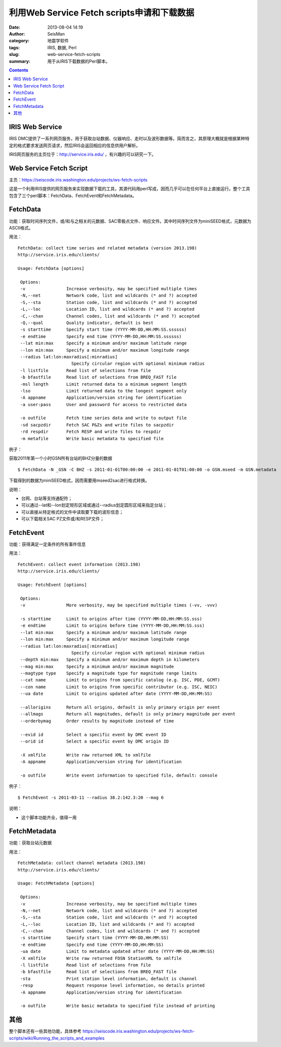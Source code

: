 利用Web Service Fetch scripts申请和下载数据
###########################################

:date: 2013-08-04 14:19
:author: SeisMan
:category: 地震学软件
:tags: IRIS, 数据, Perl
:slug: web-service-fetch-scripts
:summary: 用于从IRIS下载数据的Perl脚本。

.. contents::

IRIS Web Service
================

IRIS DMC提供了一系列网页服务，用于获取台站数据、仪器响应、走时以及波形数据等。简而言之，其原理大概就是根据某种特定的格式要求发送网页请求，然后IRIS会返回相应的信息供用户解析。

IRIS网页服务的主页位于：http://service.iris.edu/ ，有兴趣的可以研究一下。

Web Service Fetch Script
========================

主页：https://seiscode.iris.washington.edu/projects/ws-fetch-scripts

这是一个利用IRIS提供的网页服务来实现数据下载的工具，其源代码用perl写成，因而几乎可以在任何平台上直接运行。整个工具包含了三个perl脚本：FetchData、FetchEvent和FetchMetadata。

FetchData
==========

功能：获取时间序列文件，或/和与之相关的元数据、SAC零极点文件、响应文件。其中时间序列文件为miniSEED格式，元数据为ASCII格式。

用法：

::

    FetchData: collect time series and related metadata (version 2013.198)
    http://service.iris.edu/clients/

    Usage: FetchData [options]

     Options:
     -v                Increase verbosity, may be specified multiple times
     -N,--net          Network code, list and wildcards (* and ?) accepted
     -S,--sta          Station code, list and wildcards (* and ?) accepted
     -L,--loc          Location ID, list and wildcards (* and ?) accepted
     -C,--chan         Channel codes, list and wildcards (* and ?) accepted
     -Q,--qual         Quality indicator, default is best
     -s starttime      Specify start time (YYYY-MM-DD,HH:MM:SS.ssssss)
     -e endtime        Specify end time (YYYY-MM-DD,HH:MM:SS.ssssss)
     --lat min:max     Specify a minimum and/or maximum latitude range
     --lon min:max     Specify a minimum and/or maximum longitude range
     --radius lat:lon:maxradius[:minradius]
                         Specify circular region with optional minimum radius
     -l listfile       Read list of selections from file
     -b bfastfile      Read list of selections from BREQ_FAST file
     -msl length       Limit returned data to a minimum segment length
     -lso              Limit returned data to the longest segment only
     -A appname        Application/version string for identification
     -a user:pass      User and password for access to restricted data

     -o outfile        Fetch time series data and write to output file
     -sd sacpzdir      Fetch SAC P&Zs and write files to sacpzdir
     -rd respdir       Fetch RESP and write files to respdir
     -m metafile       Write basic metadata to specified file

例子：

获取2011年第一个小时GSN所有台站的BHZ分量的数据

::

 $ FetchData -N _GSN -C BHZ -s 2011-01-01T00:00:00 -e 2011-01-01T01:00:00 -o GSN.mseed -m GSN.metadata

下载得到的数据为miniSEED格式，因而需要用mseed2sac进行格式转换。

说明：

-  台网、台站等支持通配符；
-  可以通过--lat和--lon划定矩形区域或通过--radius划定圆形区域来指定台站；
-  可以直接从特定格式的文件中读取要下载的波形信息；
-  可以下载相关SAC PZ文件或/和RESP文件；

FetchEvent
==========

功能：获得满足一定条件的所有事件信息

用法：

::

    FetchEvent: collect event information (2013.198)
    http://service.iris.edu/clients/

    Usage: FetchEvent [options]

     Options:
     -v                More verbosity, may be specified multiple times (-vv, -vvv)

     -s starttime      Limit to origins after time (YYYY-MM-DD,HH:MM:SS.sss)
     -e endtime        Limit to origins before time (YYYY-MM-DD,HH:MM:SS.sss)
     --lat min:max     Specify a minimum and/or maximum latitude range
     --lon min:max     Specify a minimum and/or maximum longitude range
     --radius lat:lon:maxradius[:minradius]
                         Specify circular region with optional minimum radius
     --depth min:max   Specify a minimum and/or maximum depth in kilometers
     --mag min:max     Specify a minimum and/or maximum magnitude
     --magtype type    Specify a magnitude type for magnitude range limits
     --cat name        Limit to origins from specific catalog (e.g. ISC, PDE, GCMT)
     --con name        Limit to origins from specific contributor (e.g. ISC, NEIC)
     --ua date         Limit to origins updated after date (YYYY-MM-DD,HH:MM:SS)

     --allorigins      Return all origins, default is only primary origin per event
     --allmags         Return all magnitudes, default is only primary magnitude per event
     --orderbymag      Order results by magnitude instead of time

     --evid id         Select a specific event by DMC event ID
     --orid id         Select a specific event by DMC origin ID

     -X xmlfile        Write raw returned XML to xmlfile
     -A appname        Application/version string for identification

     -o outfile        Write event information to specified file, default: console

例子：

::

 $ FetchEvent -s 2011-03-11 --radius 38.2:142.3:20 --mag 6

说明：

-  这个脚本功能齐全，值得一用

FetchMetadata
=============

功能：获取台站元数据

用法：

::

    FetchMetadata: collect channel metadata (2013.198)
    http://service.iris.edu/clients/

    Usage: FetchMetadata [options]

     Options:
     -v                Increase verbosity, may be specified multiple times
     -N,--net          Network code, list and wildcards (* and ?) accepted
     -S,--sta          Station code, list and wildcards (* and ?) accepted
     -L,--loc          Location ID, list and wildcards (* and ?) accepted
     -C,--chan         Channel codes, list and wildcards (* and ?) accepted
     -s starttime      Specify start time (YYYY-MM-DD,HH:MM:SS)
     -e endtime        Specify end time (YYYY-MM-DD,HH:MM:SS)
     -ua date          Limit to metadata updated after date (YYYY-MM-DD,HH:MM:SS)
     -X xmlfile        Write raw returned FDSN StationXML to xmlfile
     -l listfile       Read list of selections from file
     -b bfastfile      Read list of selections from BREQ_FAST file
     -sta              Print station level information, default is channel
     -resp             Request response level information, no details printed
     -A appname        Application/version string for identification

     -o outfile        Write basic metadata to specified file instead of printing

其他
====

整个脚本还有一些其他功能，具体参考 https://seiscode.iris.washington.edu/projects/ws-fetch-scripts/wiki/Running_the_scripts_and_examples
